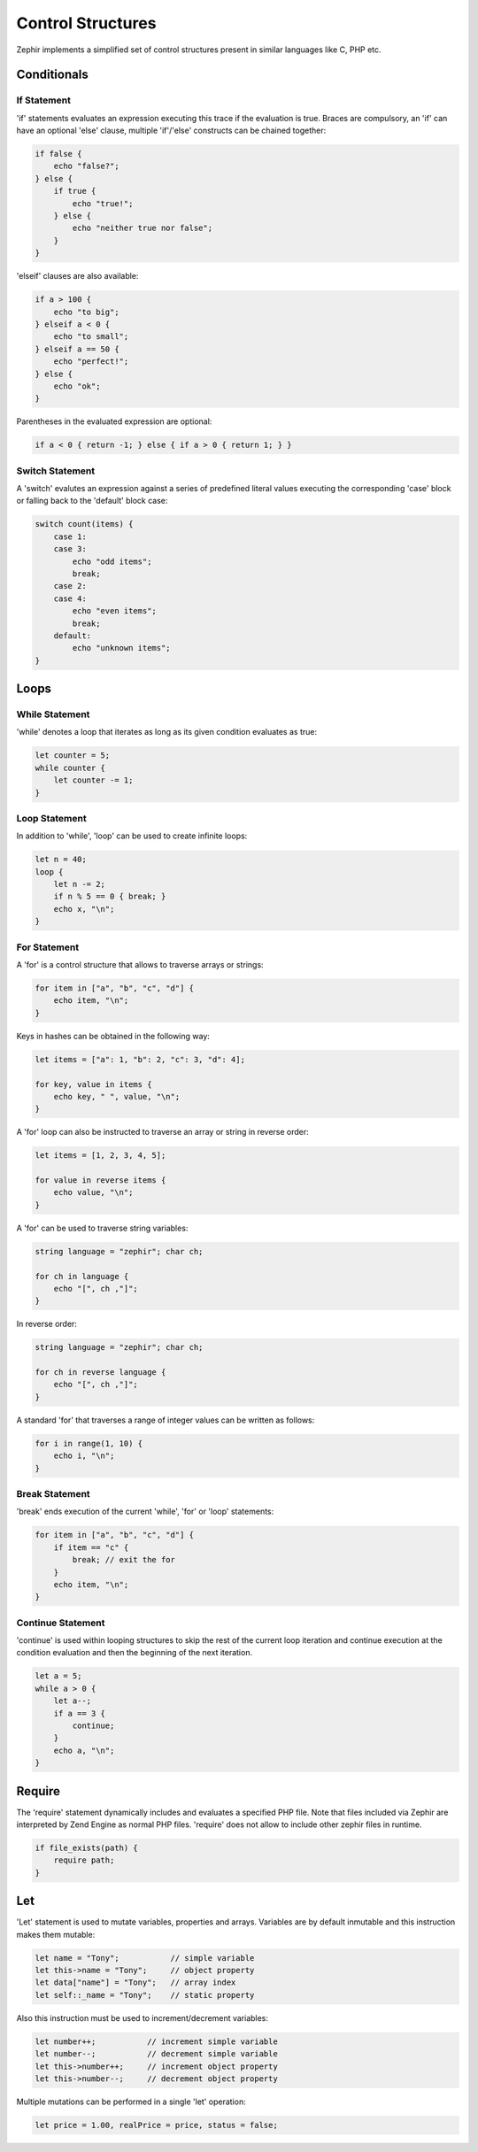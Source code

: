Control Structures
==================
Zephir implements a simplified set of control structures present in similar languages like C, PHP etc.

Conditionals
------------

If Statement
^^^^^^^^^^^^
'if' statements evaluates an expression executing this trace if the evaluation is true.
Braces are compulsory, an 'if' can have an optional 'else' clause, multiple 'if'/'else'
constructs can be chained together:

.. code-block:: zephir

    if false {
        echo "false?";
    } else {
        if true {
            echo "true!";
        } else {
            echo "neither true nor false";
        }
    }

'elseif' clauses are also available:

.. code-block:: zephir

    if a > 100 {
        echo "to big";
    } elseif a < 0 {
        echo "to small";
    } elseif a == 50 {
        echo "perfect!";
    } else {
        echo "ok";
    }

Parentheses in the evaluated expression are optional:

.. code-block:: zephir

    if a < 0 { return -1; } else { if a > 0 { return 1; } }

Switch Statement
^^^^^^^^^^^^^^^^
A 'switch' evalutes an expression against a series of predefined literal values executing the corresponding
'case' block or falling back to the 'default' block case:

.. code-block:: zephir

    switch count(items) {
        case 1:
        case 3:
            echo "odd items";
            break;
        case 2:
        case 4:
            echo "even items";
            break;
        default:
            echo "unknown items";
    }

Loops
-----

While Statement
^^^^^^^^^^^^^^^
'while' denotes a loop that iterates as long as its given condition evaluates as true:

.. code-block:: zephir

    let counter = 5;
    while counter {
        let counter -= 1;
    }

Loop Statement
^^^^^^^^^^^^^^
In addition to 'while', 'loop' can be used to create infinite loops:

.. code-block:: zephir

    let n = 40;
    loop {
        let n -= 2;
        if n % 5 == 0 { break; }
        echo x, "\n";
    }

For Statement
^^^^^^^^^^^^^
A 'for' is a control structure that allows to traverse arrays or strings:

.. code-block:: zephir

    for item in ["a", "b", "c", "d"] {
        echo item, "\n";
    }

Keys in hashes can be obtained in the following way:

.. code-block:: zephir

    let items = ["a": 1, "b": 2, "c": 3, "d": 4];

    for key, value in items {
        echo key, " ", value, "\n";
    }

A 'for' loop can also be instructed to traverse an array or string in reverse order:

.. code-block:: zephir

    let items = [1, 2, 3, 4, 5];

    for value in reverse items {
        echo value, "\n";
    }

A 'for' can be used to traverse string variables:

.. code-block:: zephir

    string language = "zephir"; char ch;

    for ch in language {
        echo "[", ch ,"]";
    }

In reverse order:

.. code-block:: zephir

    string language = "zephir"; char ch;

    for ch in reverse language {
        echo "[", ch ,"]";
    }

A standard 'for' that traverses a range of integer values can be written as follows:

.. code-block:: zephir

    for i in range(1, 10) {
        echo i, "\n";
    }

Break Statement
^^^^^^^^^^^^^^^
'break' ends execution of the current 'while', 'for' or 'loop' statements:

.. code-block:: zephir

    for item in ["a", "b", "c", "d"] {
        if item == "c" {
            break; // exit the for
        }
        echo item, "\n";
    }

Continue Statement
^^^^^^^^^^^^^^^^^^
'continue' is used within looping structures to skip the rest of the current loop iteration and
continue execution at the condition evaluation and then the beginning of the next iteration.

.. code-block:: zephir

    let a = 5;
    while a > 0 {
        let a--;
        if a == 3 {
            continue;
        }
        echo a, "\n";
    }

Require
-------
The 'require' statement dynamically includes and evaluates a specified PHP file. Note that files
included via Zephir are interpreted by Zend Engine as normal PHP files. 'require' does not allow to
include other zephir files in runtime.

.. code-block:: zephir

    if file_exists(path) {
        require path;
    }

Let
---
'Let' statement is used to mutate variables, properties and arrays. Variables are by default inmutable and this instruction makes them mutable:

.. code-block:: zephir

    let name = "Tony";           // simple variable
    let this->name = "Tony";     // object property
    let data["name"] = "Tony";   // array index
    let self::_name = "Tony";    // static property

Also this instruction must be used to increment/decrement variables:

.. code-block:: zephir

    let number++;           // increment simple variable
    let number--;           // decrement simple variable
    let this->number++;     // increment object property
    let this->number--;     // decrement object property

Multiple mutations can be performed in a single 'let' operation:

.. code-block:: zephir

    let price = 1.00, realPrice = price, status = false;


